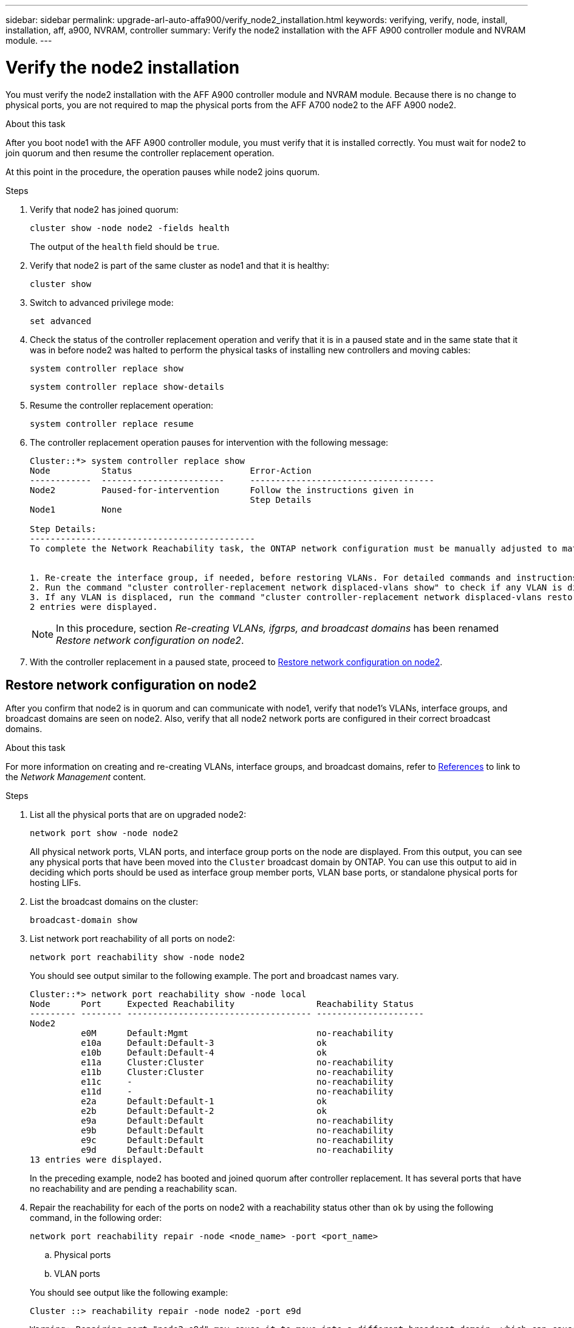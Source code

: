 ---
sidebar: sidebar
permalink: upgrade-arl-auto-affa900/verify_node2_installation.html
keywords: verifying, verify, node, install, installation, aff, a900, NVRAM, controller
summary: Verify the node2 installation with the AFF A900 controller module and NVRAM module.
---

= Verify the node2 installation
:hardbreaks:
:nofooter:
:icons: font
:linkattrs:
:imagesdir: ./media/

[.lead]
You must verify the node2 installation with the AFF A900 controller module and NVRAM module. Because there is no change to physical ports, you are not required to map the physical ports from the AFF A700 node2 to the AFF A900 node2.

.About this task
After you boot node1 with the AFF A900 controller module, you must verify that it is installed correctly. You must wait for node2 to join quorum and then resume the controller replacement operation.

At this point in the procedure, the operation pauses while node2 joins quorum.

.Steps
.	Verify that node2 has joined quorum:
+
`cluster show -node node2 -fields health`
+
The output of the `health` field should be `true`.
.	Verify that node2 is part of the same cluster as node1 and that it is healthy:
+
`cluster show`
.	Switch to advanced privilege mode:
+
`set advanced`
.	Check the status of the controller replacement operation and verify that it is in a paused state and in the same state that it was in before node2 was halted to perform the physical tasks of installing new controllers and moving cables:
+
`system controller replace show`
+
`system controller replace show-details`
.	Resume the controller replacement operation:
+
`system controller replace resume`
.	The controller replacement operation pauses for intervention with the following message:
+
----
Cluster::*> system controller replace show
Node          Status                       Error-Action
------------  ------------------------     ------------------------------------
Node2         Paused-for-intervention      Follow the instructions given in
                                           Step Details
Node1         None

Step Details:
--------------------------------------------
To complete the Network Reachability task, the ONTAP network configuration must be manually adjusted to match the new physical network configuration of the hardware. This includes:


1. Re-create the interface group, if needed, before restoring VLANs. For detailed commands and instructions, refer to the "Re-creating VLANs, ifgrps, and broadcast domains" section of the upgrade controller hardware guide for the ONTAP version running on the new controllers.
2. Run the command "cluster controller-replacement network displaced-vlans show" to check if any VLAN is displaced.
3. If any VLAN is displaced, run the command "cluster controller-replacement network displaced-vlans restore" to restore the VLAN on the desired port.
2 entries were displayed.
----
+
NOTE:	In this procedure, section _Re-creating VLANs, ifgrps, and broadcast domains_ has been renamed _Restore network configuration on node2_.

.	With the controller replacement in a paused state, proceed to <<Restore network configuration on node2>>.

== Restore network configuration on node2
After you confirm that node2 is in quorum and can communicate with node1, verify that node1’s VLANs, interface groups, and broadcast domains are seen on node2. Also, verify that all node2 network ports are configured in their correct broadcast domains.

.About this task
For more information on creating and re-creating VLANs, interface groups, and broadcast domains, refer to link:other_references.html[References] to link to the _Network Management_ content.

.Steps
.	List all the physical ports that are on upgraded node2:
+
`network port show -node node2`
+
All physical network ports, VLAN ports, and interface group ports on the node are displayed. From this output, you can see any physical ports that have been moved into the `Cluster` broadcast domain by ONTAP. You can use this output to aid in deciding which ports should be used as interface group member ports, VLAN base ports, or standalone physical ports for hosting LIFs.
.	List the broadcast domains on the cluster:
+
`broadcast-domain show`
.	List network port reachability of all ports on node2:
+
`network port reachability show -node node2`
+
You should see output similar to the following example. The port and broadcast names vary.
+
----
Cluster::*> network port reachability show -node local
Node      Port     Expected Reachability                Reachability Status
--------- -------- ------------------------------------ ---------------------
Node2
          e0M      Default:Mgmt                         no-reachability
          e10a     Default:Default-3                    ok
          e10b     Default:Default-4                    ok
          e11a     Cluster:Cluster                      no-reachability
          e11b     Cluster:Cluster                      no-reachability
          e11c     -                                    no-reachability
          e11d     -                                    no-reachability
          e2a      Default:Default-1                    ok
          e2b      Default:Default-2                    ok
          e9a      Default:Default                      no-reachability
          e9b      Default:Default                      no-reachability
          e9c      Default:Default                      no-reachability
          e9d      Default:Default                      no-reachability
13 entries were displayed.
----
+
In the preceding example, node2 has booted and joined quorum after controller replacement. It has several ports that have no reachability and are pending a reachability scan.

.	[[restore_node2_step4]]Repair the reachability for each of the ports on node2 with a reachability status other than `ok` by using the following command, in the following order:
+
`network port reachability repair -node <node_name>  -port <port_name>`
+
--
..	Physical ports
..	VLAN ports
--
+
You should see output like the following example:
+
----
Cluster ::> reachability repair -node node2 -port e9d
----
+
----
Warning: Repairing port "node2:e9d" may cause it to move into a different broadcast domain, which can cause LIFs to be re-homed away from the port. Are you sure you want to continue? {y|n}:
----
+
A warning message, as shown in the preceding example, is expected for ports with a reachability status that might be different from the reachability status of the broadcast domain where it is currently located. Review the connectivity of the port and answer `y` or `n` as appropriate.
+
Verify that all physical ports have their expected reachability:
+
`network port reachability show`
+
As the reachability repair is performed, ONTAP attempts to place the ports in the correct broadcast domains. However, if a port’s reachability cannot be determined and does not belong to any of the existing broadcast domains, ONTAP will create new broadcast domains for these ports.
.	Verify port reachability:
+
`network port reachability show`
+
When all ports are correctly configured and added to the correct broadcast domains, the `network port reachability show` command should report the reachability status as `ok` for all connected ports, and the status as `no-reachability` for ports with no physical connectivity. If any port reports a status other than these two, perform the reachability repair and add or remove ports from their broadcast domains as instructed in <<restore_node2_step4,Step 4>>.
.	Verify that all ports have been placed into broadcast domains:
+
`network port show`

.	Verify that all ports in the broadcast domains have the correct maximum transmission unit (MTU) configured:
+
`network port broadcast-domain show`

.	Restore LIF home ports, specifying the Vserver and LIF home ports, if any, that need to be restored by using the following steps:

..	List any LIFs that are displaced:
+
`displaced-interface show`
..	Restore LIF home nodes and home ports:
+
`displaced-interface restore-home-node -node <node_name> -vserver <vserver_name> -lif-name <LIF_name>`

.	Verify that all LIFs have a home port and are administratively up:
+
`network interface show -fields home-port,status-admin`
